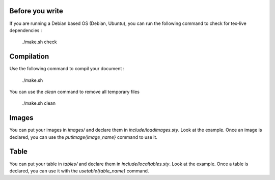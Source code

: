 -------------------------------------------------------------------------------
Before you write
-------------------------------------------------------------------------------

If you are running a Debian based OS (Debian, Ubuntu), you can run the
following command to check for tex-live dependencies :

  ./make.sh check

-------------------------------------------------------------------------------
Compilation
-------------------------------------------------------------------------------

Use the following command to compil your document :

   ./make.sh

You can use the `clean` command to remove all temporary files

  ./make.sh clean

-------------------------------------------------------------------------------
Images
-------------------------------------------------------------------------------

You can put your images in `images/` and declare them in
`include/loadimages.sty`. Look at the example. Once an image is declared, you
can use the `\putimage{image_name}` command to use it.

-------------------------------------------------------------------------------
Table
-------------------------------------------------------------------------------

You can put your table in `tables/` and declare them in
`include/localtables.sty`. Look at the example. Once a table is declared, you
can use it with the `\usetable{table_name}` command.

